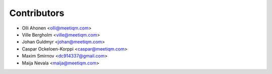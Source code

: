 ============
Contributors
============

* Olli Ahonen <olli@meetiqm.com>
* Ville Bergholm <ville@meetiqm.com>
* Johan Guldmyr <johan@meetiqm.com>
* Caspar Ockeloen-Korppi <caspar@meetiqm.com>
* Maxim Smirnov <dc914337@gmail.com>
* Maija Nevala <maija@meetiqm.com>
